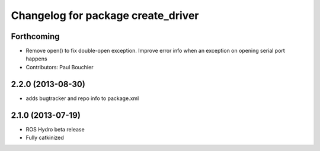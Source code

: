 ^^^^^^^^^^^^^^^^^^^^^^^^^^^^^^^^^^^
Changelog for package create_driver
^^^^^^^^^^^^^^^^^^^^^^^^^^^^^^^^^^^

Forthcoming
-----------
* Remove open() to fix double-open exception. Improve error info when an exception on opening serial port happens
* Contributors: Paul Bouchier

2.2.0 (2013-08-30)
------------------
* adds bugtracker and repo info to package.xml

2.1.0 (2013-07-19)
------------------

* ROS Hydro beta release
* Fully catkinized
